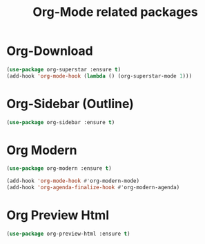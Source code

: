 #+TITLE: Org-Mode related packages
* Org-Download
#+BEGIN_SRC emacs-lisp
  (use-package org-superstar :ensure t)
  (add-hook 'org-mode-hook (lambda () (org-superstar-mode 1)))
#+END_SRC
* Org-Sidebar (Outline)
#+BEGIN_SRC emacs-lisp
  (use-package org-sidebar :ensure t)
#+END_SRC
* Org Modern
#+BEGIN_SRC emacs-lisp
  (use-package org-modern :ensure t)

  (add-hook 'org-mode-hook #'org-modern-mode)
  (add-hook 'org-agenda-finalize-hook #'org-modern-agenda)
#+END_SRC
* Org Preview Html
#+BEGIN_SRC emacs-lisp
  (use-package org-preview-html :ensure t)
#+END_SRC
